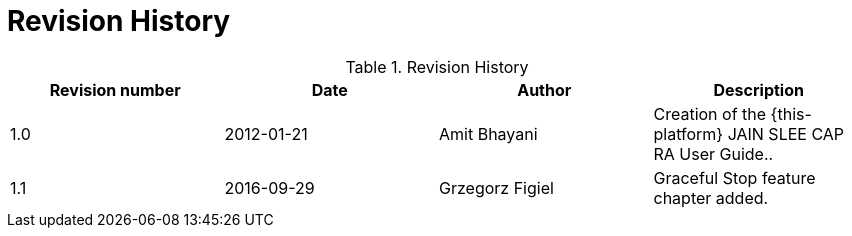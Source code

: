 
:sectnums!:

[appendix]
= Revision History

.Revision History
[cols="1,1,1,1", frame="all", options="header"]
|===
| Revision number | Date | Author | Description
| 1.0 | 2012-01-21 | Amit Bhayani | Creation of the {this-platform} JAIN SLEE CAP RA User Guide..
| 1.1 | 2016-09-29 | Grzegorz Figiel | Graceful Stop feature chapter added.
|===

:sectnums: